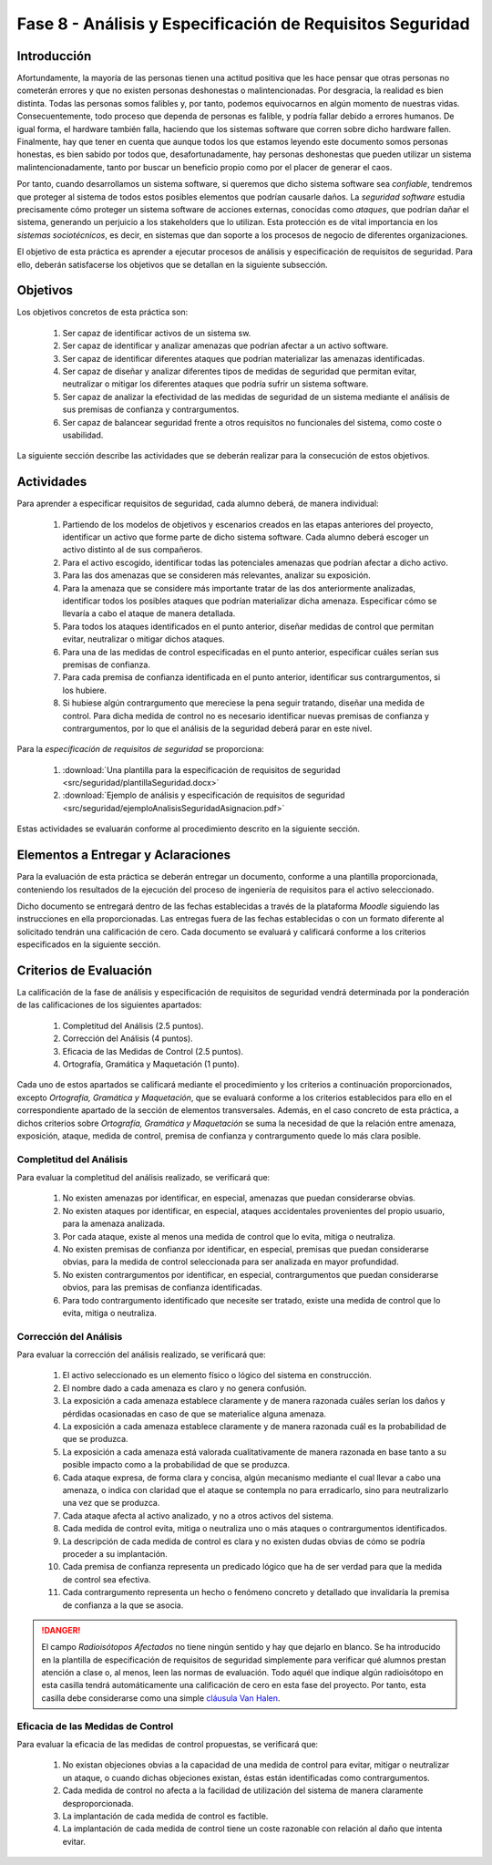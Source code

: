 ===========================================================
Fase 8 - Análisis y Especificación de Requisitos Seguridad
===========================================================

Introducción
=============

Afortundamente, la mayoría de las personas tienen una actitud positiva que les hace pensar que otras personas no cometerán errores y que no existen personas deshonestas o malintencionadas. Por desgracia, la realidad es bien distinta. Todas las personas somos falibles y, por tanto, podemos equivocarnos en algún momento de nuestras vidas. Consecuentemente, todo proceso que dependa de personas es falible, y podría fallar debido a errores humanos. De igual forma, el hardware también falla, haciendo que los sistemas software que corren sobre dicho hardware fallen. Finalmente, hay que tener en cuenta que aunque todos los que estamos leyendo este documento somos personas honestas, es bien sabido por todos que, desafortunadamente, hay personas deshonestas que pueden utilizar un sistema malintencionadamente, tanto por buscar un beneficio propio como por el placer de generar el caos.

Por tanto, cuando desarrollamos un sistema software, si queremos que dicho sistema software sea *confiable*, tendremos que proteger al sistema de todos estos posibles elementos que podrían causarle daños. La *seguridad software* estudia precisamente cómo proteger un sistema software de acciones externas, conocidas como *ataques*, que podrían dañar el sistema, generando un perjuicio a los stakeholders que lo utilizan. Esta protección es de vital importancia en los *sistemas sociotécnicos*, es decir, en sistemas que dan soporte a los procesos de negocio de diferentes organizaciones.

El objetivo de esta práctica es aprender a ejecutar procesos de análisis y especificación de requisitos de seguridad. Para ello, deberán satisfacerse los objetivos que se detallan en la siguiente subsección.

Objetivos
==========

Los objetivos concretos de esta práctica son:

  #. Ser capaz de identificar activos de un sistema sw.
  #. Ser capaz de identificar y analizar amenazas que podrían afectar a un activo software.
  #. Ser capaz de identificar diferentes ataques que podrían materializar las amenazas identificadas.
  #. Ser capaz de diseñar y analizar diferentes tipos de medidas de seguridad que permitan evitar, neutralizar o mitigar los diferentes ataques que podría sufrir un sistema software.
  #. Ser capaz de analizar la efectividad de las medidas de seguridad de un sistema mediante el análisis de sus premisas de confianza y contrargumentos.
  #. Ser capaz de balancear seguridad frente a otros requisitos no funcionales del sistema, como coste o usabilidad.

La siguiente sección describe las actividades que se deberán realizar para la consecución de estos objetivos.

Actividades
============

Para aprender a especificar requisitos de seguridad, cada alumno deberá, de manera individual:

  #. Partiendo de los modelos de objetivos y escenarios creados en las etapas anteriores del proyecto, identificar un activo que forme parte de dicho sistema software. Cada alumno deberá escoger un activo distinto al de sus compañeros.
  #. Para el activo escogido, identificar todas las potenciales amenazas que podrían afectar a dicho activo.
  #. Para las dos amenazas que se consideren más relevantes, analizar su exposición.
  #. Para la amenaza que se considere más importante tratar de las dos anteriormente analizadas, identificar todos los posibles ataques que podrían materializar dicha amenaza. Especificar cómo se llevaría a cabo el ataque de manera detallada.
  #. Para todos los ataques identificados en el punto anterior, diseñar medidas de control que permitan evitar, neutralizar o mitigar dichos ataques.
  #. Para una de las medidas de control especificadas en el punto anterior, especificar cuáles serían sus premisas de confianza.
  #. Para cada premisa de confianza identificada en el punto anterior, identificar sus contrargumentos, si los hubiere.
  #. Si hubiese algún contrargumento que mereciese la pena seguir tratando, diseñar una medida de control. Para dicha medida de control no es necesario identificar nuevas premisas de confianza y contrargumentos, por lo que el análisis de la seguridad deberá parar en este nivel.

Para la *especificación de requisitos de seguridad* se proporciona:

  #. :download:`Una plantilla para la especificación de requisitos de seguridad <src/seguridad/plantillaSeguridad.docx>`
  #. :download:`Ejemplo de análisis y especificación de requisitos de seguridad <src/seguridad/ejemploAnalisisSeguridadAsignacion.pdf>`

Estas actividades se evaluarán conforme al procedimiento descrito en la siguiente sección.

Elementos a Entregar y Aclaraciones
=======================================

Para la evaluación de esta práctica se deberán entregar un documento, conforme a una plantilla proporcionada, conteniendo los resultados de la ejecución del proceso de ingeniería de requisitos para el activo seleccionado.

Dicho documento se entregará dentro de las fechas establecidas a través de la plataforma *Moodle* siguiendo las instrucciones en ella proporcionadas. Las entregas fuera de las fechas establecidas o con un formato diferente al solicitado tendrán una calificación de cero. Cada documento se evaluará y calificará conforme a los criterios especificados en la siguiente sección.

Criterios de Evaluación
=========================

La calificación de la fase de análisis y especificación de requisitos de seguridad vendrá determinada por la ponderación de las calificaciones de los siguientes apartados:

  #. Completitud del Análisis (2.5 puntos).
  #. Corrección del Análisis (4 puntos).
  #. Eficacia de las Medidas de Control (2.5 puntos).
  #. Ortografía, Gramática y Maquetación (1 punto).

Cada uno de estos apartados se calificará mediante el procedimiento y los criterios a continuación proporcionados, excepto *Ortografía, Gramática y Maquetación*, que se evaluará conforme a los criterios establecidos para ello en el correspondiente apartado de la sección de elementos transversales. Además, en el caso concreto de esta práctica, a dichos criterios sobre *Ortografía, Gramática y Maquetación* se suma la necesidad de que la relación entre amenaza, exposición, ataque, medida de control, premisa de confianza y contrargumento quede lo más clara posible.

Completitud del Análisis
-------------------------

Para evaluar la completitud del análisis realizado, se verificará que:

  #. No existen amenazas por identificar, en especial, amenazas que puedan considerarse obvias.
  #. No existen ataques por identificar, en especial, ataques accidentales provenientes del propio usuario, para la amenaza analizada.
  #. Por cada ataque, existe al menos una medida de control que lo evita, mitiga o neutraliza.
  #. No existen premisas de confianza por identificar, en especial, premisas que puedan considerarse obvias, para la medida de control seleccionada para ser analizada en mayor profundidad.
  #. No existen contrargumentos por identificar, en especial, contrargumentos que puedan considerarse obvios, para las premisas de confianza identificadas.
  #. Para todo contrargumento identificado que necesite ser tratado, existe una medida de control que lo evita, mitiga o neutraliza.

Corrección del Análisis
------------------------

Para evaluar la corrección del análisis realizado, se verificará que:

  #. El activo seleccionado es un elemento físico o lógico del sistema en construcción.
  #. El nombre dado a cada amenaza es claro y no genera confusión.
  #. La exposición a cada amenaza establece claramente y de manera razonada cuáles serían los daños y pérdidas ocasionadas en caso de que se materialice alguna amenaza.
  #. La exposición a cada amenaza establece claramente y de manera razonada cuál es la probabilidad de que se produzca.
  #. La exposición a cada amenaza está valorada cualitativamente de manera razonada en base tanto a su posible impacto como a la probabilidad de que se produzca.
  #. Cada ataque expresa, de forma clara y concisa, algún mecanismo mediante el cual llevar a cabo una amenaza, o indica con claridad que el ataque se contempla no para erradicarlo, sino para neutralizarlo una vez que se produzca.
  #. Cada ataque afecta al activo analizado, y no a otros activos del sistema.
  #. Cada medida de control evita, mitiga o neutraliza uno o más ataques o contrargumentos identificados.
  #. La descripción de cada medida de control es clara y no existen dudas obvias de cómo se podría proceder a su implantación.
  #. Cada premisa de confianza representa un predicado lógico que ha de ser verdad para que la medida de control sea efectiva.
  #. Cada contrargumento representa un hecho o fenómeno concreto y detallado que invalidaría la premisa de confianza a la que se asocia.


.. danger::
  El campo *Radioisótopos Afectados* no tiene ningún sentido y hay que dejarlo en blanco. Se ha introducido en la plantilla de especificación de requisitos de seguridad simplemente para verificar qué alumnos prestan atención a clase o, al menos, leen las normas de evaluación. Todo aquél que indique algún radioisótopo en esta casilla tendrá automáticamente una calificación de cero en esta fase del proyecto. Por tanto, esta casilla debe considerarse como una simple `cláusula Van Halen <https://twitter.com/eladdio/status/1313612563284926466>`_.


Eficacia de las Medidas de Control
-----------------------------------

Para evaluar la eficacia de las medidas de control propuestas, se verificará que:

  #. No existan objeciones obvias a la capacidad de una medida de control para evitar, mitigar o neutralizar un ataque, o cuando dichas objeciones existan, éstas están identificadas como contrargumentos.
  #. Cada medida de control no afecta a la facilidad de utilización del sistema de manera claramente desproporcionada.
  #. La implantación de cada medida de control es factible.
  #. La implantación de cada medida de control tiene un coste razonable con relación al daño que intenta evitar.
